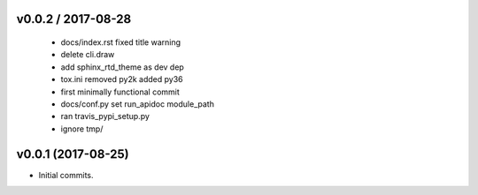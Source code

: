 
v0.0.2 / 2017-08-28
===================

  * docs/index.rst fixed title warning
  * delete cli.draw
  * add sphinx_rtd_theme as dev dep
  * tox.ini removed py2k added py36
  * first minimally functional commit
  * docs/conf.py set run_apidoc module_path
  * ran travis_pypi_setup.py
  * ignore tmp/

v0.0.1 (2017-08-25)
===================

* Initial commits.
